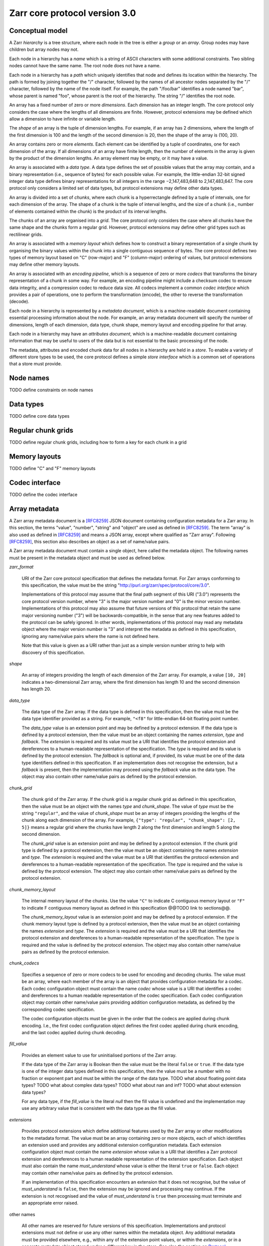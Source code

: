 Zarr core protocol version 3.0
==============================


Conceptual model
----------------

A Zarr *hierarchy* is a tree structure, where each node in the tree is
either a *group* or an *array*. Group nodes may have children
but array nodes may not.

Each node in a hierarchy has a *name* which is a string of ASCII
characters with some additional constraints. Two sibling nodes cannot 
have the same name. The root node does not have a name.

Each node in a hierarchy has a *path* which uniquely identifies that
node and defines its location within the hierarchy. The path is formed 
by joining together the "/" character, followed by the names of all 
ancestor nodes separated by the "/" character, followed by the name of 
the node itself. For example, the path "/foo/bar" identifies a node 
named "bar", whose parent is named "foo", whose parent is the root of 
the hierarchy. The string "/" identifies the root node.

An array has a fixed number of zero or more *dimensions*. Each dimension has an
integer length. The core protocol only considers the case where the
lengths of all dimensions are finite. However, protocol extensions may
be defined which allow a dimension to have infinite or variable
length.

The *shape* of an array is the tuple of dimension lengths. For
example, if an array has 2 dimensions, where the length of the first
dimension is 100 and the length of the second dimension is 20, then
the shape of the array is (100, 20).

An array contains zero or more *elements*. Each element can be
identified by a tuple of coordinates, one for each dimension of the
array. If all dimensions of an array have finite length, then the
number of elements in the array is given by the product of the
dimension lengths. An array element may be empty, or it may have a
value.

An array is associated with a *data type*. A data type defines the set
of possible values that the array may contain, and a binary
representation (i.e., sequence of bytes) for each possible value. For
example, the little-endian 32-bit signed integer data type defines
binary representations for all integers in the range −2,147,483,648 to
2,147,483,647. The core protocol only considers a limited set of data
types, but protocol extensions may define other data types.

An array is divided into a set of *chunks*, where each chunk is a
hyperrectangle defined by a tuple of intervals, one for each dimension
of the array. The shape of a chunk is the tuple of interval lengths,
and the size of a chunk (i.e., number of elements contained within the
chunk) is the product of its interval lengths.

The chunks of an array are organised into a *grid*. The core protocol
only considers the case where all chunks have the same shape and the
chunks form a regular grid. However, protocol extensions may define
other grid types such as rectilinear grids.

An array is associated with a *memory layout* which defines how to
construct a binary representation of a single chunk by organising the
binary values within the chunk into a single contiguous sequence of
bytes. The core protocol defines two types of memory layout based on
"C" (row-major) and "F" (column-major) ordering of values, but
protocol extensions may define other memory layouts.

An array is associated with an *encoding pipeline*, which is a
sequence of zero or more *codecs* that transforms the binary
representation of a chunk in some way. For example, an encoding
pipeline might include a checksum codec to ensure data integrity, and
a compression codec to reduce data size. All codecs implement a common
*codec interface* which provides a pair of operations, one to perform
the transformation (encode), the other to reverse the transformation
(decode).

Each node in a hierarchy is represented by a *metadata document*,
which is a machine-readable document containing essential processing
information about the node. For example, an array metadata document
will specify the number of dimensions, length of each dimension, data
type, chunk shape, memory layout and encoding pipeline for that array.

Each node in a hierarchy may have an *attributes document*, which is a
machine-readable document containing information that may be useful to
users of the data but is not essential to the basic processing of the
node.

The metadata, attributes and encoded chunk data for all nodes in a
hierarchy are held in a *store*. To enable a variety of different
store types to be used, the core protocol defines a simple *store
interface* which is a common set of operations that a store must
provide.


Node names
----------

TODO define constraints on node names


Data types
----------

TODO define core data types

Regular chunk grids
-------------------

TODO define regular chunk grids, including how to form a key for each chunk in a grid


Memory layouts
--------------

TODO define "C" and "F" memory layouts

Codec interface
---------------

TODO define the codec interface


Array metadata
--------------

A Zarr array metadata document is a [RFC8259]_ JSON document
containing configuration metadata for a Zarr array. In this section,
the terms "value", "number", "string" and "object" are used as defined
in [RFC8259]_. The term "array" is also used as defined in [RFC8259]_
and means a JSON array, except where qualified as "Zarr
array". Following [RFC8259]_, this section also describes an object as
a set of name/value pairs.

A Zarr array metadata document must contain a single object, here
called the metadata object. The following names must be present in the
metadata object and must be used as defined below.

`zarr_format`

    URI of the Zarr core protocol specification that defines the
    metadata format. For Zarr arrays conforming to this specification,
    the value must be the string
    "http://purl.org/zarr/spec/protocol/core/3.0".

    Implementations of this protocol may assume that the final path
    segment of this URI ("3.0") represents the core protocol version
    number, where "3" is the major version number and "0" is the minor
    version number. Implementations of this protocol may also assume
    that future versions of this protocol that retain the same major
    versioning number ("3") will be backwards-compatible, in the sense
    that any new features added to the protocol can be safely
    ignored. In other words, implementations of this protocol may read
    any metadata object where the major version number is "3" and
    interpret the metadata as defined in this specification, ignoring
    any name/value pairs where the name is not defined here.

    Note that this value is given as a URI rather than just as a
    simple version number string to help with discovery of this
    specification.

`shape`

    An array of integers providing the length of each dimension of the
    Zarr array. For example, a value ``[10, 20]`` indicates a
    two-dimensional Zarr array, where the first dimension has length
    10 and the second dimension has length 20.

`data_type`

    The data type of the Zarr array. If the data type is defined in
    this specification, then the value must be the data type
    identifier provided as a string. For example, ``"<f8"`` for
    little-endian 64-bit floating point number.

    The `data_type` value is an extension point and may be defined by
    a protocol extension. If the data type is defined by a protocol
    extension, then the value must be an object containing the names
    `extension`, `type` and `fallback`. The `extension` is required
    and its value must be a URI that identifies the protocol extension
    and dereferences to a human-readable representation of the
    specification.  The `type` is required and its value is defined by
    the protocol extension. The `fallback` is optional and, if
    provided, its value must be one of the data type identifiers
    defined in this specification. If an implementation does not
    recognise the extension, but a `fallback` is present, then the
    implementation may proceed using the `fallback` value as the data
    type. The object may also contain other name/value pairs as
    defined by the protocol extension.

`chunk_grid`

    The chunk grid of the Zarr array. If the chunk grid is a regular
    chunk grid as defined in this specification, then the value must
    be an object with the names `type` and `chunk_shape`. The value of
    `type` must be the string ``"regular"``, and the value of
    `chunk_shape` must be an array of integers providing the lengths
    of the chunk along each dimension of the array. For example,
    ``{"type": "regular", "chunk_shape": [2, 5]}`` means a regular
    grid where the chunks have length 2 along the first dimension and
    length 5 along the second dimension.

    The `chunk_grid` value is an extension point and may be defined by
    a protocol extension. If the chunk grid type is defined by a
    protocol extension, then the value must be an object containing
    the names `extension` and `type`. The `extension` is required and
    the value must be a URI that identifies the protocol extension and
    dereferences to a human-readable representation of the
    specification.  The `type` is required and the value is defined by
    the protocol extension. The object may also contain other
    name/value pairs as defined by the protocol extension.

`chunk_memory_layout`

    The internal memory layout of the chunks. Use the value ``"C"`` to
    indicate C contiguous memory layout or ``"F"`` to indicate F
    contiguous memory layout as defined in this specification @@TODO
    link to sections@@.

    The `chunk_memory_layout` value is an extension point and may be
    defined by a protocol extension. If the chunk memory layout type
    is defined by a protocol extension, then the value must be an
    object containing the names `extension` and `type`. The
    `extension` is required and the value must be a URI that
    identifies the protocol extension and dereferences to a
    human-readable representation of the specification.  The `type` is
    required and the value is defined by the protocol extension. The
    object may also contain other name/value pairs as defined by the
    protocol extension.

`chunk_codecs`

    Specifies a sequence of zero or more codecs to be used for
    encoding and decoding chunks. The value must be an array, where
    each member of the array is an object that provides configuration
    metadata for a codec. Each codec configuration object must contain
    the name `codec` whose value is a URI that identifies a codec and
    dereferences to a human readable representation of the codec
    specification. Each codec configuration object may contain other
    name/value pairs providing addition configuration metadata, as
    defined by the corresponding codec specification.

    The codec configuration objects must be given in the order that
    the codecs are applied during chunk encoding. I.e., the first
    codec configuration object defines the first codec applied during
    chunk encoding, and the last codec applied during chunk decoding.

`fill_value`

    Provides an element value to use for uninitialised portions of the
    Zarr array.

    If the data type of the Zarr array is Boolean then the value must
    be the literal ``false`` or ``true``. If the data type is one of
    the integer data types defined in this specification, then the
    value must be a number with no fraction or exponent part and must
    be within the range of the data type. TODO what about floating
    point data types? TODO what about complex data types? TODO what
    about nan and inf? TODO what about extension data types?

    For any data type, if the `fill_value` is the literal `null` then
    the fill value is undefined and the implementation may use any
    arbitrary value that is consistent with the data type as the fill
    value.
    
`extensions`

    Provides protocol extensions which define additional features used
    by the Zarr array or other modifications to the metadata
    format. The value must be an array containing zero or more
    objects, each of which identifies an extension used and provides
    any additional extension configuration metadata. Each extension
    configuration object must contain the name `extension` whose value
    is a URI that identifies a Zarr protocol extension and
    dereferences to a human readable representation of the extension
    specification. Each object must also contain the name
    `must_understand` whose value is either the literal ``true`` or
    ``false``. Each object may contain other name/value pairs as
    defined by the protocol extension.

    If an implementation of this specification encounters an extension
    that it does not recognise, but the value of `must_understand` is
    ``false``, then the extension may be ignored and processing may
    continue. If the extension is not recognised and the value of
    `must_understand` is ``true`` then processing must terminate and
    an appropriate error raised.

other names

    All other names are reserved for future versions of this
    specification. Implementations and protocol extensions must not
    define or use any other names within the metadata object. Any
    additional metadata must be provided elsewhere, e.g., within any
    of the extension point values, or within the `extensions`, or in a
    separate metadata object stored under a different key in the
    store. See also the section on `Protocol extensions`_ below.


Group metadata
--------------

TODO define the structure and content of group metadata documents


User attributes
---------------

TODO define attributes documents


Store interface
---------------

TODO define the store interface


Storage protocol
----------------

TODO define how high level operations like creating a group or array 
translate into low level key/value operations on the store interface


Protocol extensions
-------------------

TODO define different types of protocol extension.


References
----------

.. [RFC8259] T. Bray, Ed. The JavaScript Object Notation (JSON) Data
   Interchange Format. December 2017. Best Current Practice. URL:
   https://tools.ietf.org/html/rfc8259
